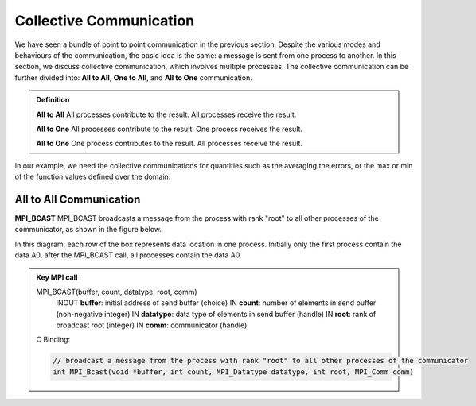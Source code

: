 Collective Communication 
----------------------------

We have seen a bundle of point to point communication in the previous section. 
Despite the various modes and behaviours of the communication, the basic idea is the same: a message is sent from one process to another.
In this section, we discuss collective communication, which involves multiple processes.
The collective communication can be further divided into: **All to All**, **One to All**, and **All to One** communication.

.. admonition:: Definition

    **All to All** All processes contribute to the result. All processes receive the result.

    **All to One** All processes contribute to the result. One process receives the result.

    **All to One** One process contributes to the result. All processes receive the result.


In our example, we need the collective communications for quantities such as the averaging the errors, or the max or min of the function values defined over the domain.


All to All Communication
=========================


**MPI_BCAST**
MPI_BCAST broadcasts a message from the process with rank "root" to all other processes of the communicator, as shown in the figure below.

.. image:: ../../figures/bcast.png

In this diagram, each row of the box represents data location in one process. Initially only the first process contain the data A0, after the MPI_BCAST call, all processes contain the data A0.

.. admonition:: Key MPI call
    :class: hint

    MPI_BCAST(buffer, count, datatype, root, comm)
        INOUT **buffer**: initial address of send buffer (choice)
        IN **count**: number of elements in send buffer (non-negative integer)
        IN **datatype**: data type of elements in send buffer (handle)
        IN **root**: rank of broadcast root (integer)
        IN **comm**: communicator (handle)
    C Binding:

    .. code-block:: c

        // broadcast a message from the process with rank "root" to all other processes of the communicator
        int MPI_Bcast(void *buffer, int count, MPI_Datatype datatype, int root, MPI_Comm comm)